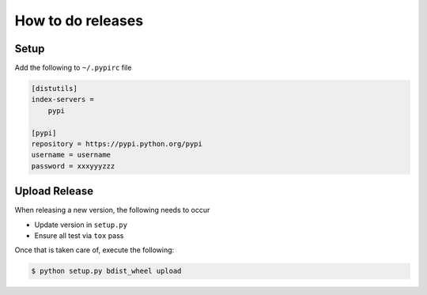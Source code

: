 How to do releases
==================

Setup
-----

Add the following to ``~/.pypirc`` file

.. code::

    [distutils]
    index-servers =
        pypi

    [pypi]
    repository = https://pypi.python.org/pypi
    username = username
    password = xxxyyyzzz

Upload Release
--------------

When releasing a new version, the following needs to occur

- Update version in ``setup.py``
- Ensure all test via ``tox`` pass

Once that is taken care of, execute the following:

.. code:: sh

    $ python setup.py bdist_wheel upload
